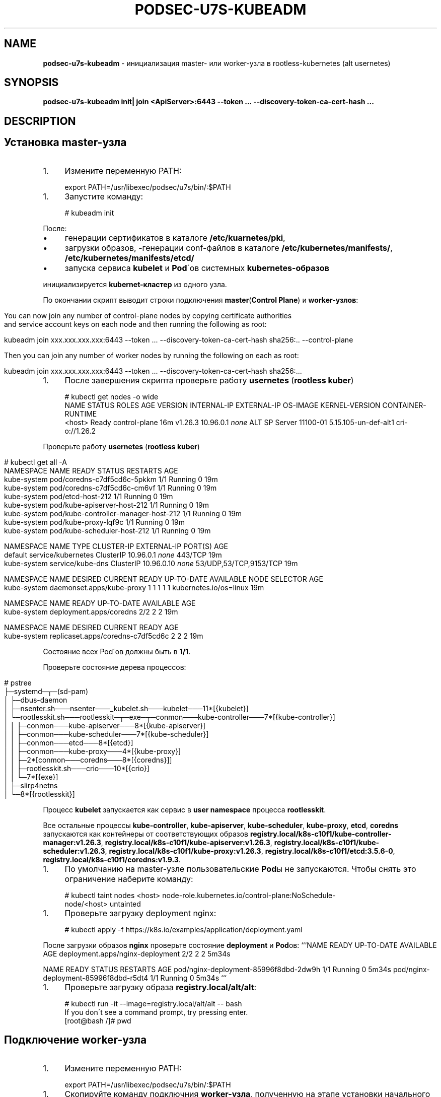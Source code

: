 .\" generated with Ronn/v0.7.3
.\" http://github.com/rtomayko/ronn/tree/0.7.3
.
.TH "PODSEC\-U7S\-KUBEADM" "1" "May 2023" "" ""
.
.SH "NAME"
\fBpodsec\-u7s\-kubeadm\fR \- инициализация master\- или worker\-узла в rootless\-kubernetes (alt usernetes)
.
.SH "SYNOPSIS"
\fBpodsec\-u7s\-kubeadm init| join <ApiServer>:6443 \-\-token \.\.\. \-\-discovery\-token\-ca\-cert\-hash \.\.\.\fR
.
.SH "DESCRIPTION"
.
.SH "Установка master\-узла"
.
.IP "1." 4
Измените переменную PATH:
.
.IP "" 0
.
.IP "" 4
.
.nf


export PATH=/usr/libexec/podsec/u7s/bin/:$PATH
.
.fi
.
.IP "" 0
.
.IP "1." 4
Запустите команду:
.
.IP "" 0
.
.IP "" 4
.
.nf


# kubeadm init
.
.fi
.
.IP "" 0
.
.P
После:
.
.IP "\(bu" 4
генерации сертификатов в каталоге \fB/etc/kuarnetes/pki\fR,
.
.IP "\(bu" 4
загрузки образов, \-генерации conf\-файлов в каталоге \fB/etc/kubernetes/manifests/\fR, \fB/etc/kubernetes/manifests/etcd/\fR
.
.IP "\(bu" 4
запуска сервиса \fBkubelet\fR и \fBPod\fR\'ов системных \fBkubernetes\-образов\fR
.
.IP "" 0
.
.P
инициализируется \fBkubernet\-кластер\fR из одного узла\.
.
.P
По окончании скрипт выводит строки подключения \fBmaster\fR(\fBControl Plane\fR) и \fBworker\-узлов\fR:
.
.IP "" 4
.
.nf


You can now join any number of control\-plane nodes by copying certificate authorities
and service account keys on each node and then running the following as root:

kubeadm join xxx\.xxx\.xxx\.xxx:6443 \-\-token \.\.\. \-\-discovery\-token\-ca\-cert\-hash sha256:\.\. \-\-control\-plane

Then you can join any number of worker nodes by running the following on each as root:

kubeadm join xxx\.xxx\.xxx\.xxx:6443 \-\-token \.\.\. \-\-discovery\-token\-ca\-cert\-hash sha256:\.\.\.
.
.fi
.
.IP "" 0
.
.IP "1." 4
После завершения скрипта проверьте работу \fBusernetes\fR (\fBrootless kuber\fR)
.
.IP "" 0
.
.IP "" 4
.
.nf


# kubectl get nodes \-o wide
NAME       STATUS   ROLES           AGE   VERSION   INTERNAL\-IP   EXTERNAL\-IP   OS\-IMAGE           KERNEL\-VERSION         CONTAINER\-RUNTIME
<host>     Ready    control\-plane   16m   v1\.26\.3   10\.96\.0\.1     \fInone\fR        ALT SP Server 11100\-01   5\.15\.105\-un\-def\-alt1   cri\-o://1\.26\.2
.
.fi
.
.IP "" 0
.
.P
Проверьте работу \fBusernetes\fR (\fBrootless kuber\fR)
.
.IP "" 4
.
.nf


# kubectl get all \-A
NAMESPACE     NAME                                   READY   STATUS    RESTARTS   AGE
kube\-system   pod/coredns\-c7df5cd6c\-5pkkm            1/1     Running   0          19m
kube\-system   pod/coredns\-c7df5cd6c\-cm6vf            1/1     Running   0          19m
kube\-system   pod/etcd\-host\-212                      1/1     Running   0          19m
kube\-system   pod/kube\-apiserver\-host\-212            1/1     Running   0          19m
kube\-system   pod/kube\-controller\-manager\-host\-212   1/1     Running   0          19m
kube\-system   pod/kube\-proxy\-lqf9c                   1/1     Running   0          19m
kube\-system   pod/kube\-scheduler\-host\-212            1/1     Running   0          19m

NAMESPACE     NAME                 TYPE        CLUSTER\-IP   EXTERNAL\-IP   PORT(S)                  AGE
default       service/kubernetes   ClusterIP   10\.96\.0\.1    \fInone\fR        443/TCP                  19m
kube\-system   service/kube\-dns     ClusterIP   10\.96\.0\.10   \fInone\fR        53/UDP,53/TCP,9153/TCP   19m

NAMESPACE     NAME                        DESIRED   CURRENT   READY   UP\-TO\-DATE   AVAILABLE   NODE SELECTOR            AGE
kube\-system   daemonset\.apps/kube\-proxy   1         1         1       1            1           kubernetes\.io/os=linux   19m

NAMESPACE     NAME                      READY   UP\-TO\-DATE   AVAILABLE   AGE
kube\-system   deployment\.apps/coredns   2/2     2            2           19m

NAMESPACE     NAME                                DESIRED   CURRENT   READY   AGE
kube\-system   replicaset\.apps/coredns\-c7df5cd6c   2         2         2       19m
.
.fi
.
.IP "" 0
.
.P
Состояние всех Pod\'ов должны быть в \fB1/1\fR\.
.
.P
Проверьте состояние дерева процессов:
.
.IP "" 4
.
.nf


# pstree
\.\.\.
├─systemd─┬─(sd\-pam)
│         ├─dbus\-daemon
│         ├─nsenter\.sh───nsenter───_kubelet\.sh───kubelet───11*[{kubelet}]
│         └─rootlesskit\.sh───rootlesskit─┬─exe─┬─conmon───kube\-controller───7*[{kube\-controller}]
│                                        │     ├─conmon───kube\-apiserver───8*[{kube\-apiserver}]
│                                        │     ├─conmon───kube\-scheduler───7*[{kube\-scheduler}]
│                                        │     ├─conmon───etcd───8*[{etcd}]
│                                        │     ├─conmon───kube\-proxy───4*[{kube\-proxy}]
│                                        │     ├─2*[conmon───coredns───8*[{coredns}]]
│                                        │     ├─rootlesskit\.sh───crio───10*[{crio}]
│                                        │     └─7*[{exe}]
│                                        ├─slirp4netns
│                                        └─8*[{rootlesskit}]
\.\.\.
.
.fi
.
.IP "" 0
.
.P
Процесс \fBkubelet\fR запускается как сервис в \fBuser namespace\fR процесса \fBrootlesskit\fR\.
.
.P
Все остальные процессы \fBkube\-controller\fR, \fBkube\-apiserver\fR, \fBkube\-scheduler\fR, \fBkube\-proxy\fR, \fBetcd\fR, \fBcoredns\fR запускаются как контейнеры от соответствующих образов \fBregistry\.local/k8s\-c10f1/kube\-controller\-manager:v1\.26\.3\fR, \fBregistry\.local/k8s\-c10f1/kube\-apiserver:v1\.26\.3\fR, \fBregistry\.local/k8s\-c10f1/kube\-scheduler:v1\.26\.3\fR, \fBregistry\.local/k8s\-c10f1/kube\-proxy:v1\.26\.3\fR, \fBregistry\.local/k8s\-c10f1/etcd:3\.5\.6\-0\fR, \fBregistry\.local/k8s\-c10f1/coredns:v1\.9\.3\fR\.
.
.IP "1." 4
По умолчанию на master\-узле пользовательские \fBPod\fRы не запускаются\. Чтобы снять это ограничение наберите команду:
.
.IP "" 0
.
.IP "" 4
.
.nf

# kubectl taint nodes <host> node\-role\.kubernetes\.io/control\-plane:NoSchedule\-
node/<host> untainted
.
.fi
.
.IP "" 0
.
.IP "1." 4
Проверьте загрузку deployment nginx:
.
.IP "" 0
.
.IP "" 4
.
.nf

# kubectl apply \-f https://k8s\.io/examples/application/deployment\.yaml
.
.fi
.
.IP "" 0
.
.P
После загрузки образов \fBnginx\fR проверьте состояние \fBdeployment\fR и \fBPod\fRов: ```NAME READY UP\-TO\-DATE AVAILABLE AGE deployment\.apps/nginx\-deployment 2/2 2 2 5m34s
.
.P
NAME READY STATUS RESTARTS AGE pod/nginx\-deployment\-85996f8dbd\-2dw9h 1/1 Running 0 5m34s pod/nginx\-deployment\-85996f8dbd\-r5dt4 1/1 Running 0 5m34s ```
.
.IP "1." 4
Проверьте загрузку образа \fBregistry\.local/alt/alt\fR:
.
.IP "" 0
.
.IP "" 4
.
.nf

# kubectl run \-it \-\-image=registry\.local/alt/alt \-\- bash
If you don\'t see a command prompt, try pressing enter\.
[root@bash /]# pwd
.
.fi
.
.IP "" 0
.
.SH "Подключение worker\-узла"
.
.IP "1." 4
Измените переменную PATH:
.
.IP "" 0
.
.IP "" 4
.
.nf


export PATH=/usr/libexec/podsec/u7s/bin/:$PATH
.
.fi
.
.IP "" 0
.
.IP "1." 4
Скопируйте команду подключния \fBworker\-узла\fR, полученную на этапе установки начального \fBmaster\-узла\fR\. Запустите ее:
.
.IP "" 0
.
.IP "" 4
.
.nf

kubeadm join xxx\.xxx\.xxx\.xxx:6443 \-\-token \.\.\. \-\-discovery\-token\-ca\-cert\-hash sha256:\.\.\.
.
.fi
.
.IP "" 0
.
.P
По окончании скрипт выводит текст:
.
.IP "" 4
.
.nf


This node has joined the cluster:
* Certificate signing request was sent to apiserver and a response was received\.
* The Kubelet was informed of the new secure connection details\.

Run \'kubectl get nodes\' on the control\-plane to see this node join the cluster\.
.
.fi
.
.IP "" 0
.
.IP "1." 4
Проверьте состояние дерева процессов:
.
.IP "" 0
.
.IP "" 4
.
.nf


# pstree
\.\.\.
├─systemd─┬─(sd\-pam)
│         ├─dbus\-daemon
│         ├─nsenter\.sh───nsenter───_kubelet\.sh───kubelet───10*[{kubelet}]
│         └─rootlesskit\.sh───rootlesskit─┬─exe─┬─conmon───kube\-proxy───4*[{kube\-proxy}]
│                                        │     ├─rootlesskit\.sh───crio───9*[{crio}]
│                                        │     └─6*[{exe}]
│                                        ├─slirp4netns
│                                        └─8*[{rootlesskit}]
\.\.\.
.
.fi
.
.IP "" 0
.
.P
Процесс \fBkubelet\fR запускается как сервис в \fBuser namespace\fR процесса \fBrootlesskit\fR\.
.
.P
Все остальные процессы \fBkube\-proxy\fR, \fBkube\-flannel\fR запускаются как контейнеры от соответствующих образов \fBregistry\.local/k8s\-c10f1/kube\-proxy:v1\.26\.3\fR, \fBregistry\.local/k8s\-c10f1/flannel:v0\.19\.2\fR\.
.
.P
4 Зайдите на \fBmaster\-узел\fR и проверьте подключение \fBworker\-узла\fR: ```NAME STATUS ROLES AGE VERSION INTERNAL\-IP EXTERNAL\-IP OS\-IMAGE KERNEL\-VERSION CONTAINER\-RUNTIME host\-212 Ready control\-plane 7h54m v1\.26\.3 10\.96\.0\.1 \fInone\fR ALT SP Server 11100\-01 5\.15\.105\-un\-def\-alt1 cri\-o://1\.26\.2 host\-226 Ready \fInone\fR 8m30s v1\.26\.3 10\.96\.0\.1 \fInone\fR ALT SP Server 11100\-01 5\.15\.105\-un\-def\-alt1 cri\-o://1\.26\.2 ```
.
.IP "1." 4
На \fBmaster\-узле\fR под пользоваталем \fBroot\fR выполните команду:
.
.IP "" 0
.
.IP "" 4
.
.nf

# machinectl shell u7s\-admin@ ~u7s\-admin/usernetes/boot/nsenter\.sh \e
    kubectl apply \-f ~u7s\-admin/usernetes/manifests/kube\-flannel\.yml
Connected to the local host\. Press ^] three times within 1s to exit session\.
[INFO] Entering RootlessKit namespaces: OK
namespace/kube\-flannel created
clusterrole\.rbac\.authorization\.k8s\.io/flannel created
clusterrolebinding\.rbac\.authorization\.k8s\.io/flannel created
serviceaccount/flannel created
configmap/kube\-flannel\-cfg created
daemonset\.apps/kube\-flannel\-ds created
Connection to the local host terminated\.
.
.fi
.
.IP "" 0
.
.IP "1." 4
.
.IP
NAMESPACE NAME DESIRED CURRENT READY UP\-TO\-DATE AVAILABLE NODE SELECTOR AGE kube\-flannel kube\-flannel\-ds 2 2 2 2 1 \fInone\fR 102s kube\-system kube\-proxy 2 2 2 2 2 kubernetes\.io/os=linux 8h \fB`` Число\fRREADY\fBкаждого\fRdaemonset\fBдолжно быть равно числу\fRDESIRED` и должно быть равно числу узлов кластера\.
.
.IP "" 0
.
.SH "EXAMPLES"
\fBpodsec\-u7s\-kubeadm init\fR \fBpodsec\-u7s\-kubeadm join 102\.168\.122\.32:6443 \-\-token \.\.\. \-\-discovery\-token\-ca\-cert\-hash \.\.\.\fR
.
.SH "SECURITY CONSIDERATIONS"
.
.IP "\(bu" 4
Так как все работа с кластером производится по REST\-интерфейсу, то для обеспечения повышенных мер безопасности следует заводить \fBВСЕХ пользователей\fR, включая \fIадминистратор безопасности средства контейнеризации\fR \fBВНЕ узлов кластера\fR\. Для работы с кластером достаточно команды \fBkubectl\fR, входящую в пакет \fBkubernetes\-client\fR\.
.
.IP "" 0
.
.SH "SEE ALSO"
.
.IP "\(bu" 4
Kubernetes \fIhttps://www\.altlinux\.org/Kubernetes\fR;
.
.IP "\(bu" 4
Usernetes: Kubernetes without the root privileges \fIhttps://github\.com/rootless\-containers/usernetes\fR;
.
.IP "\(bu" 4
Настроика аудита API\-сервиса \fIhttps://github\.com/alt\-cloud/podsec/blob/master/k8s/RBAC/addUser/clusterroleBinding\.md\fR;
.
.IP "" 0
.
.SH "AUTHOR"
Костарев Алексей, Базальт СПО kaf@basealt\.ru
